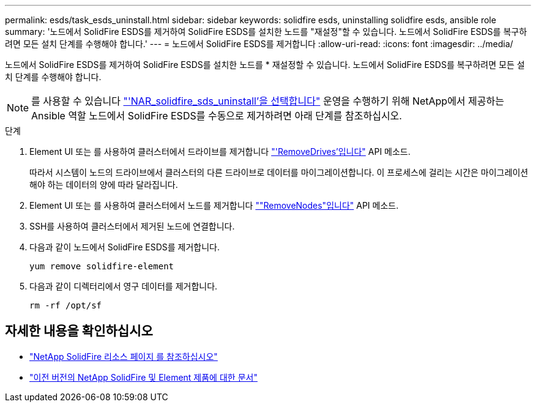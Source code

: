 ---
permalink: esds/task_esds_uninstall.html 
sidebar: sidebar 
keywords: solidfire esds, uninstalling solidfire esds, ansible role 
summary: '노드에서 SolidFire ESDS를 제거하여 SolidFire ESDS를 설치한 노드를 "재설정"할 수 있습니다. 노드에서 SolidFire ESDS를 복구하려면 모든 설치 단계를 수행해야 합니다.' 
---
= 노드에서 SolidFire ESDS를 제거합니다
:allow-uri-read: 
:icons: font
:imagesdir: ../media/


[role="lead"]
노드에서 SolidFire ESDS를 제거하여 SolidFire ESDS를 설치한 노드를 * 재설정할 수 있습니다. 노드에서 SolidFire ESDS를 복구하려면 모든 설치 단계를 수행해야 합니다.


NOTE: 를 사용할 수 있습니다 link:https://github.com/NetApp-Automation/nar_solidfire_sds_uninstall["'NAR_solidfire_sds_uninstall'을 선택합니다"^] 운영을 수행하기 위해 NetApp에서 제공하는 Ansible 역할 노드에서 SolidFire ESDS를 수동으로 제거하려면 아래 단계를 참조하십시오.

.단계
. Element UI 또는 를 사용하여 클러스터에서 드라이브를 제거합니다 https://docs.netapp.com/us-en/element-software/docs/api/reference_element_api_removedrives.html["'RemoveDrives'입니다"^] API 메소드.
+
따라서 시스템이 노드의 드라이브에서 클러스터의 다른 드라이브로 데이터를 마이그레이션합니다. 이 프로세스에 걸리는 시간은 마이그레이션해야 하는 데이터의 양에 따라 달라집니다.

. Element UI 또는 를 사용하여 클러스터에서 노드를 제거합니다 https://docs.netapp.com/us-en/element-software/docs/api/reference_element_api_removenodes.html[""RemoveNodes"입니다"^] API 메소드.
. SSH를 사용하여 클러스터에서 제거된 노드에 연결합니다.
. 다음과 같이 노드에서 SolidFire ESDS를 제거합니다.
+
[listing]
----
yum remove solidfire-element
----
. 다음과 같이 디렉터리에서 영구 데이터를 제거합니다.
+
[listing]
----
rm -rf /opt/sf
----




== 자세한 내용을 확인하십시오

* https://www.netapp.com/data-storage/solidfire/documentation/["NetApp SolidFire 리소스 페이지 를 참조하십시오"^]
* https://docs.netapp.com/sfe-122/topic/com.netapp.ndc.sfe-vers/GUID-B1944B0E-B335-4E0B-B9F1-E960BF32AE56.html["이전 버전의 NetApp SolidFire 및 Element 제품에 대한 문서"^]

